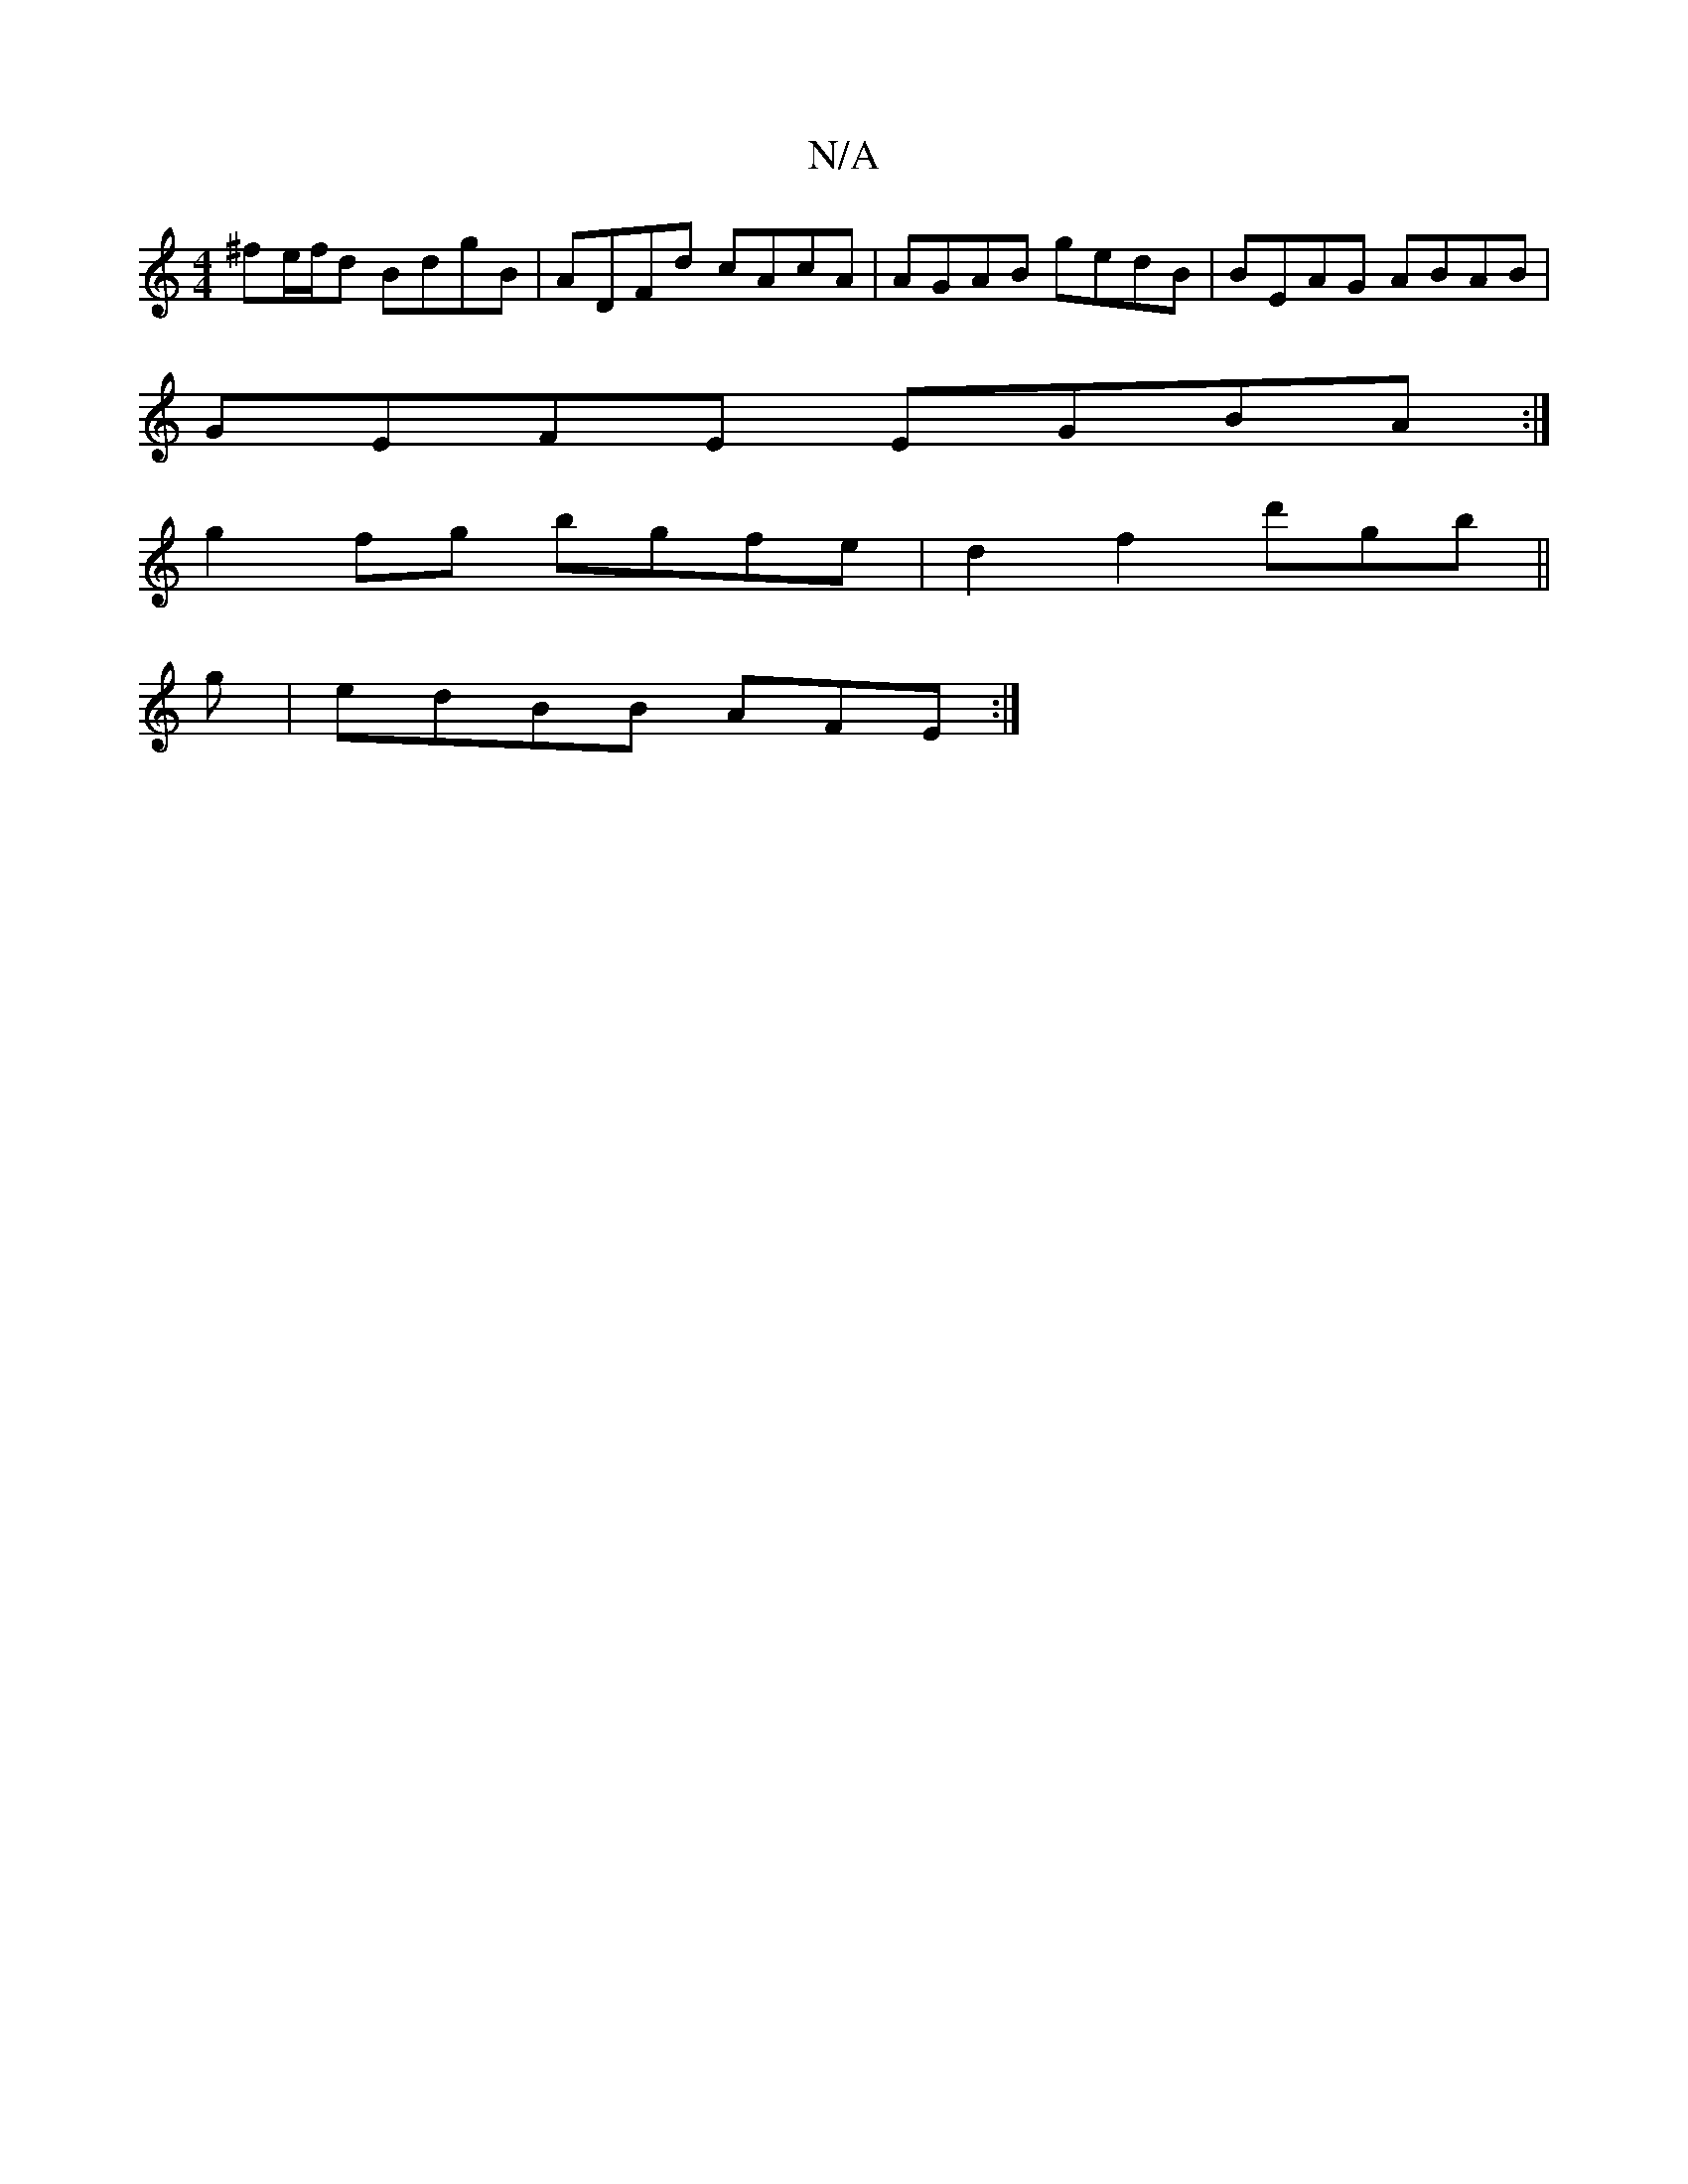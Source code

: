 X:1
T:N/A
M:4/4
R:N/A
K:Cmajor
^fe/f/d BdgB|ADFd cAcA|AGAB gedB|BEAG ABAB|
GEFE EGBA:|
g2fg bgfe|d2f2 d'gb||
g |edBB AFE:|

d|: g2 efeB |
c2 AD FD|
A2 A2|e3 e|d'afa a2 ba|
g2 ag egdB|
{G}GABG DEEc|AFEF B2(3B4|c/c/BA/c/ dd|efe2 ed|a